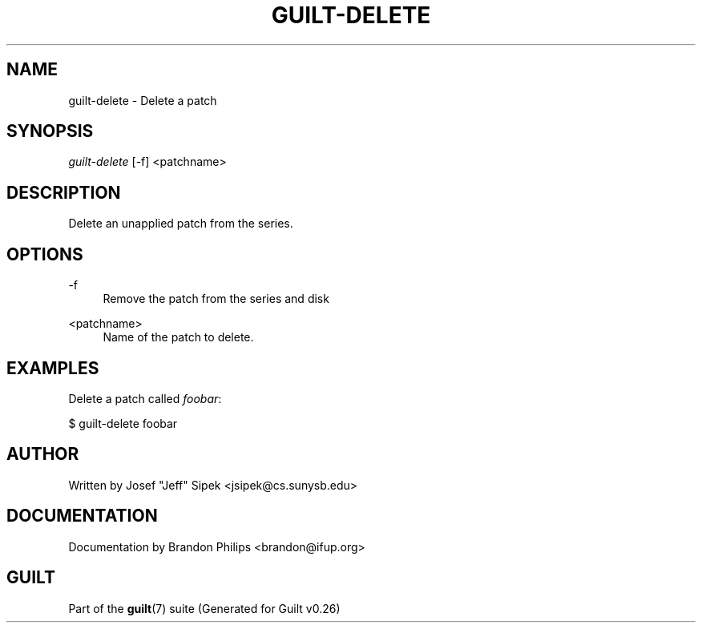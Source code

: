 .\"     Title: guilt-delete
.\"    Author: 
.\" Generator: DocBook XSL Stylesheets v1.72.0 <http://docbook.sf.net/>
.\"      Date: 08/01/2007
.\"    Manual: 
.\"    Source: 
.\"
.TH "GUILT\-DELETE" "1" "08/01/2007" "" ""
.\" disable hyphenation
.nh
.\" disable justification (adjust text to left margin only)
.ad l
.SH "NAME"
guilt\-delete \- Delete a patch
.SH "SYNOPSIS"
\fIguilt\-delete\fR [\-f] <patchname>
.SH "DESCRIPTION"
Delete an unapplied patch from the series.
.SH "OPTIONS"
.PP
\-f
.RS 4
Remove the patch from the series and disk
.RE
.PP
<patchname>
.RS 4
Name of the patch to delete.
.RE
.SH "EXAMPLES"
Delete a patch called \fIfoobar\fR:

$ guilt\-delete foobar
.SH "AUTHOR"
Written by Josef "Jeff" Sipek <jsipek@cs.sunysb.edu>
.SH "DOCUMENTATION"
Documentation by Brandon Philips <brandon@ifup.org>
.SH "GUILT"
Part of the \fBguilt\fR(7) suite (Generated for Guilt v0.26)


